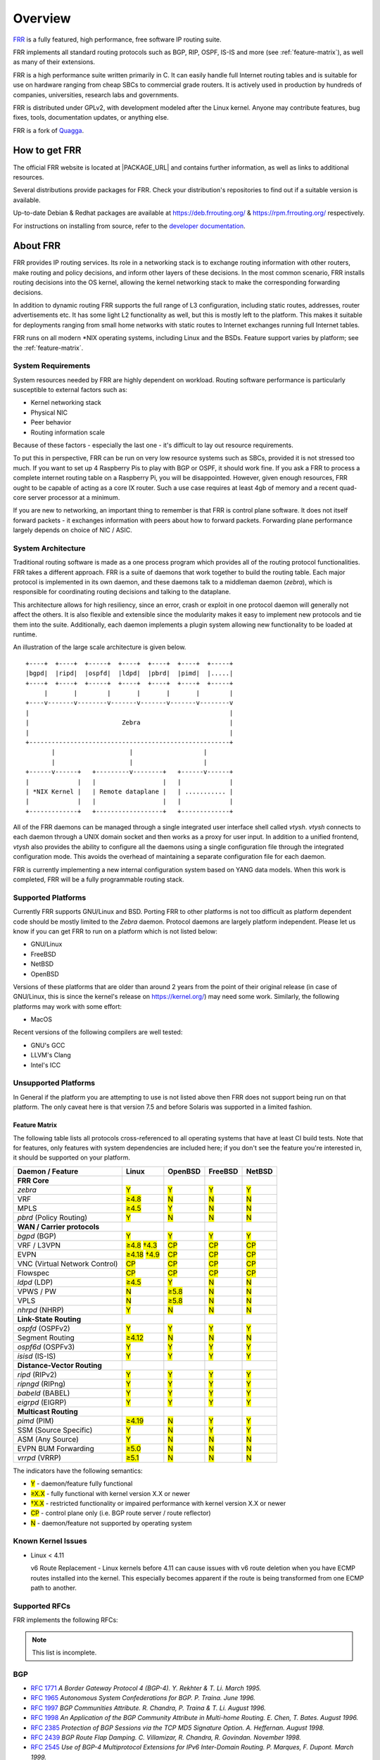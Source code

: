 .. _overview:

********
Overview
********

`FRR`_ is a fully featured, high performance, free software IP routing suite.

FRR implements all standard routing protocols such as BGP, RIP, OSPF, IS-IS and
more (see :ref:`feature-matrix`), as well as many of their extensions.

FRR is a high performance suite written primarily in C. It can easily handle
full Internet routing tables and is suitable for use on hardware ranging from
cheap SBCs to commercial grade routers. It is actively used in production by
hundreds of companies, universities, research labs and governments.

FRR is distributed under GPLv2, with development modeled after the Linux
kernel. Anyone may contribute features, bug fixes, tools, documentation
updates, or anything else.

FRR is a fork of `Quagga <http://www.quagga.net/>`_.

.. _how-to-get-frr:

How to get FRR
==============

The official FRR website is located at |PACKAGE_URL| and contains further
information, as well as links to additional resources.

Several distributions provide packages for FRR. Check your distribution's
repositories to find out if a suitable version is available.

Up-to-date Debian & Redhat packages are available at https://deb.frrouting.org/
& https://rpm.frrouting.org/ respectively.

For instructions on installing from source, refer to the
`developer documentation <http://docs.frrouting.org/projects/dev-guide/en/latest/>`_.


.. _about-frr:

About FRR
=========

FRR provides IP routing services. Its role in a networking stack is to exchange
routing information with other routers, make routing and policy decisions, and
inform other layers of these decisions. In the most common scenario, FRR
installs routing decisions into the OS kernel, allowing the kernel networking
stack to make the corresponding forwarding decisions.

In addition to dynamic routing FRR supports the full range of L3 configuration,
including static routes, addresses, router advertisements etc. It has some
light L2 functionality as well, but this is mostly left to the platform. This
makes it suitable for deployments ranging from small home networks with static
routes to Internet exchanges running full Internet tables.

FRR runs on all modern \*NIX operating systems, including Linux and the BSDs.
Feature support varies by platform; see the :ref:`feature-matrix`.

System Requirements
-------------------

System resources needed by FRR are highly dependent on workload. Routing
software performance is particularly susceptible to external factors such as:

* Kernel networking stack
* Physical NIC
* Peer behavior
* Routing information scale

Because of these factors - especially the last one - it's difficult to lay out
resource requirements.

To put this in perspective, FRR can be run on very low resource systems such as
SBCs, provided it is not stressed too much. If you want to set up 4 Raspberry
Pis to play with BGP or OSPF, it should work fine. If you ask a FRR to process
a complete internet routing table on a Raspberry Pi, you will be disappointed.
However, given enough resources, FRR ought to be capable of acting as a core IX
router. Such a use case requires at least 4gb of memory and a recent quad-core
server processor at a minimum.

If you are new to networking, an important thing to remember is that FRR is
control plane software. It does not itself forward packets - it exchanges
information with peers about how to forward packets. Forwarding plane
performance largely depends on choice of NIC / ASIC.


System Architecture
-------------------

.. index::
   pair: architecture; FRR

Traditional routing software is made as a one process program which provides
all of the routing protocol functionalities. FRR takes a different approach.
FRR is a suite of daemons that work together to build the routing table. Each
major protocol is implemented in its own daemon, and these daemons talk to a
middleman daemon (*zebra*), which is responsible for coordinating routing
decisions and talking to the dataplane.

This architecture allows for high resiliency, since an error, crash or exploit
in one protocol daemon will generally not affect the others. It is also
flexible and extensible since the modularity makes it easy to implement new
protocols and tie them into the suite. Additionally, each daemon implements a
plugin system allowing new functionality to be loaded at runtime.

An illustration of the large scale architecture is given below.

::

   +----+  +----+  +-----+  +----+  +----+  +----+  +-----+
   |bgpd|  |ripd|  |ospfd|  |ldpd|  |pbrd|  |pimd|  |.....|
   +----+  +----+  +-----+  +----+  +----+  +----+  +-----+
        |       |        |       |       |       |        |
   +----v-------v--------v-------v-------v-------v--------v
   |                                                      |
   |                         Zebra                        |
   |                                                      |
   +------------------------------------------------------+
          |                    |                   |
          |                    |                   |
   +------v------+   +---------v--------+   +------v------+
   |             |   |                  |   |             |
   | *NIX Kernel |   | Remote dataplane |   | ........... |
   |             |   |                  |   |             |
   +-------------+   +------------------+   +-------------+


All of the FRR daemons can be managed through a single integrated user
interface shell called *vtysh*. *vtysh* connects to each daemon through a UNIX
domain socket and then works as a proxy for user input. In addition to a
unified frontend, *vtysh* also provides the ability to configure all the
daemons using a single configuration file through the integrated configuration
mode. This avoids the overhead of maintaining a separate configuration file for
each daemon.

FRR is currently implementing a new internal configuration system based on YANG
data models. When this work is completed, FRR will be a fully programmable
routing stack.


.. index::
   pair: platforms; FRR
   pair: operating systems; FRR

.. _supported-platforms:

Supported Platforms
-------------------


Currently FRR supports GNU/Linux and BSD. Porting FRR to other platforms is not
too difficult as platform dependent code should be mostly limited to the
*Zebra* daemon. Protocol daemons are largely platform independent. Please let
us know if you can get FRR to run on a platform which is not listed below:

- GNU/Linux
- FreeBSD
- NetBSD
- OpenBSD

Versions of these platforms that are older than around 2 years from the point
of their original release (in case of GNU/Linux, this is since the kernel's
release on https://kernel.org/) may need some work. Similarly, the following
platforms may work with some effort:

- MacOS

Recent versions of the following compilers are well tested:

- GNU's GCC
- LLVM's Clang
- Intel's ICC

.. _unsupported-platforms:

Unsupported Platforms
---------------------

In General if the platform you are attempting to use is not listed above then
FRR does not support being run on that platform.  The only caveat here is that
version 7.5 and before Solaris was supported in a limited fashion.

.. _feature-matrix:

Feature Matrix
^^^^^^^^^^^^^^

The following table lists all protocols cross-referenced to all operating
systems that have at least CI build tests. Note that for features, only
features with system dependencies are included here; if you don't see the
feature you're interested in, it should be supported on your platform.

.. role:: mark

.. comment - the :mark:`X` pieces mesh with a little bit of JavaScript and
   CSS in _static/overrides.{js,css} respectively.  The JS code looks at the
   presence of the 'Y' 'N' '≥' '†' or 'CP' strings.  This seemed to be the
   best / least intrusive way of getting a nice table in HTML.  The table
   will look somewhat shoddy on other sphinx targets like PDF or info (but
   should still be readable.)

+-----------------------------------+----------------+--------------+------------+------------+
| Daemon / Feature                  | Linux          | OpenBSD      | FreeBSD    | NetBSD     |
+===================================+================+==============+============+============+
| **FRR Core**                      |                |              |            |            |
+-----------------------------------+----------------+--------------+------------+------------+
| `zebra`                           | :mark:`Y`      | :mark:`Y`    | :mark:`Y`  | :mark:`Y`  |
+-----------------------------------+----------------+--------------+------------+------------+
|    VRF                            | :mark:`≥4.8`   | :mark:`N`    | :mark:`N`  | :mark:`N`  |
+-----------------------------------+----------------+--------------+------------+------------+
|    MPLS                           | :mark:`≥4.5`   | :mark:`Y`    | :mark:`N`  | :mark:`N`  |
+-----------------------------------+----------------+--------------+------------+------------+
| `pbrd` (Policy Routing)           | :mark:`Y`      | :mark:`N`    | :mark:`N`  | :mark:`N`  |
+-----------------------------------+----------------+--------------+------------+------------+
| **WAN / Carrier protocols**       |                |              |            |            |
+-----------------------------------+----------------+--------------+------------+------------+
| `bgpd` (BGP)                      | :mark:`Y`      | :mark:`Y`    | :mark:`Y`  | :mark:`Y`  |
+-----------------------------------+----------------+--------------+------------+------------+
|    VRF / L3VPN                    | :mark:`≥4.8`   | :mark:`CP`   | :mark:`CP` | :mark:`CP` |
|                                   | :mark:`†4.3`   |              |            |            |
+-----------------------------------+----------------+--------------+------------+------------+
|    EVPN                           | :mark:`≥4.18`  | :mark:`CP`   | :mark:`CP` | :mark:`CP` |
|                                   | :mark:`†4.9`   |              |            |            |
+-----------------------------------+----------------+--------------+------------+------------+
|    VNC (Virtual Network Control)  | :mark:`CP`     | :mark:`CP`   | :mark:`CP` | :mark:`CP` |
+-----------------------------------+----------------+--------------+------------+------------+
|    Flowspec                       | :mark:`CP`     | :mark:`CP`   | :mark:`CP` | :mark:`CP` |
+-----------------------------------+----------------+--------------+------------+------------+
| `ldpd` (LDP)                      | :mark:`≥4.5`   | :mark:`Y`    | :mark:`N`  | :mark:`N`  |
+-----------------------------------+----------------+--------------+------------+------------+
|    VPWS / PW                      | :mark:`N`      | :mark:`≥5.8` | :mark:`N`  | :mark:`N`  |
+-----------------------------------+----------------+--------------+------------+------------+
|    VPLS                           | :mark:`N`      | :mark:`≥5.8` | :mark:`N`  | :mark:`N`  |
+-----------------------------------+----------------+--------------+------------+------------+
| `nhrpd` (NHRP)                    | :mark:`Y`      | :mark:`N`    | :mark:`N`  | :mark:`N`  |
+-----------------------------------+----------------+--------------+------------+------------+
| **Link-State Routing**            |                |              |            |            |
+-----------------------------------+----------------+--------------+------------+------------+
| `ospfd` (OSPFv2)                  | :mark:`Y`      | :mark:`Y`    | :mark:`Y`  | :mark:`Y`  |
+-----------------------------------+----------------+--------------+------------+------------+
|    Segment Routing                | :mark:`≥4.12`  | :mark:`N`    | :mark:`N`  | :mark:`N`  |
+-----------------------------------+----------------+--------------+------------+------------+
| `ospf6d` (OSPFv3)                 | :mark:`Y`      | :mark:`Y`    | :mark:`Y`  | :mark:`Y`  |
+-----------------------------------+----------------+--------------+------------+------------+
| `isisd` (IS-IS)                   | :mark:`Y`      | :mark:`Y`    | :mark:`Y`  | :mark:`Y`  |
+-----------------------------------+----------------+--------------+------------+------------+
| **Distance-Vector Routing**       |                |              |            |            |
+-----------------------------------+----------------+--------------+------------+------------+
| `ripd` (RIPv2)                    | :mark:`Y`      | :mark:`Y`    | :mark:`Y`  | :mark:`Y`  |
+-----------------------------------+----------------+--------------+------------+------------+
| `ripngd` (RIPng)                  | :mark:`Y`      | :mark:`Y`    | :mark:`Y`  | :mark:`Y`  |
+-----------------------------------+----------------+--------------+------------+------------+
| `babeld` (BABEL)                  | :mark:`Y`      | :mark:`Y`    | :mark:`Y`  | :mark:`Y`  |
+-----------------------------------+----------------+--------------+------------+------------+
| `eigrpd` (EIGRP)                  | :mark:`Y`      | :mark:`Y`    | :mark:`Y`  | :mark:`Y`  |
+-----------------------------------+----------------+--------------+------------+------------+
| **Multicast Routing**             |                |              |            |            |
+-----------------------------------+----------------+--------------+------------+------------+
| `pimd` (PIM)                      | :mark:`≥4.19`  | :mark:`N`    | :mark:`Y`  | :mark:`Y`  |
+-----------------------------------+----------------+--------------+------------+------------+
|    SSM (Source Specific)          | :mark:`Y`      | :mark:`N`    | :mark:`Y`  | :mark:`Y`  |
+-----------------------------------+----------------+--------------+------------+------------+
|    ASM (Any Source)               | :mark:`Y`      | :mark:`N`    | :mark:`N`  | :mark:`N`  |
+-----------------------------------+----------------+--------------+------------+------------+
|    EVPN BUM Forwarding            | :mark:`≥5.0`   | :mark:`N`    | :mark:`N`  | :mark:`N`  |
+-----------------------------------+----------------+--------------+------------+------------+
| `vrrpd` (VRRP)                    | :mark:`≥5.1`   | :mark:`N`    | :mark:`N`  | :mark:`N`  |
+-----------------------------------+----------------+--------------+------------+------------+

The indicators have the following semantics:

* :mark:`Y` - daemon/feature fully functional
* :mark:`≥X.X` - fully functional with kernel version X.X or newer
* :mark:`†X.X` - restricted functionality or impaired performance with kernel version X.X or newer
* :mark:`CP` - control plane only (i.e. BGP route server / route reflector)
* :mark:`N` - daemon/feature not supported by operating system


Known Kernel Issues
-------------------

- Linux < 4.11

  v6 Route Replacement - Linux kernels before 4.11 can cause issues with v6
  route deletion when you have ECMP routes installed into the kernel. This
  especially becomes apparent if the route is being transformed from one ECMP
  path to another.


.. index::
   pair: rfcs; FRR

.. _supported-rfcs:

Supported RFCs
--------------

FRR implements the following RFCs:

.. note:: This list is incomplete.

BGP
----

- :rfc:`1771`
  :t:`A Border Gateway Protocol 4 (BGP-4). Y. Rekhter & T. Li. March 1995.`
- :rfc:`1965`
  :t:`Autonomous System Confederations for BGP. P. Traina. June 1996.`
- :rfc:`1997`
  :t:`BGP Communities Attribute. R. Chandra, P. Traina & T. Li. August 1996.`
- :rfc:`1998`
  :t:`An Application of the BGP Community Attribute in Multi-home Routing. E. Chen, T. Bates. August 1996.`
- :rfc:`2385`
  :t:`Protection of BGP Sessions via the TCP MD5 Signature Option. A. Heffernan. August 1998.`
- :rfc:`2439`
  :t:`BGP Route Flap Damping. C. Villamizar, R. Chandra, R. Govindan. November 1998.`
- :rfc:`2545`
  :t:`Use of BGP-4 Multiprotocol Extensions for IPv6 Inter-Domain Routing. P. Marques, F. Dupont. March 1999.`
- :rfc:`2796`
  :t:`BGP Route Reflection An alternative to full mesh IBGP. T. Bates & R. Chandrasekeran. June 1996.`
- :rfc:`2842`
  :t:`Capabilities Advertisement with BGP-4. R. Chandra, J. Scudder. May 2000.`
- :rfc:`2858`
  :t:`Multiprotocol Extensions for BGP-4. T. Bates, Y. Rekhter, R. Chandra, D. Katz. June 2000.`
- :rfc:`2918`
  :t:`Route Refresh Capability for BGP-4. E. Chen, September 2000.`
- :rfc:`3107`
  :t:`Carrying Label Information in BGP-4. Y. Rekhter & E. Rosen. May 2001.`
- :rfc:`3765`
  :t:`NOPEER Community for Border Gateway Protocol (BGP) Route Scope Control. G.Huston. April 2001.`
- :rfc:`4271`
  :t:`A Border Gateway Protocol 4 (BGP-4). Updates RFC1771. Y. Rekhter, T. Li & S. Hares. January 2006.`
- :rfc:`4360`
  :t:`BGP Extended Communities Attribute. S. Sangli, D. Tappan, Y. Rekhter. February 2006.`
- :rfc:`4364`
  :t:`BGP/MPLS IP Virtual Private Networks (VPNs). Y. Rekhter. February 2006.`
- :rfc:`4456`
  :t:`BGP Route Reflection An alternative to full mesh IBGP. T. Bates, E. Chen, R. Chandra. April 2006.`
- :rfc:`4486`
  :t:`Subcodes for BGP Cease Notification Message. E. Chen, V. Gillet. April 2006.`
- :rfc:`4659`
  :t:`BGP-MPLS IP Virtual Private Network (VPN) Extension for IPv6 VPN. J. De Clercq, D. Ooms, M. Carugi, F. Le Faucheur. September 2006.`
- :rfc:`4724`
  :t:`Graceful Restart Mechanism for BGP. S. Sangli, E. Chen, R. Fernando, J. Scudder, Y. Rekhter. January 2007.`
- :rfc:`4760`
  :t:`Multiprotocol Extensions for BGP-4. T. Bates, R. Chandra, D. Katz, Y. Rekhter. January 2007.`
- :rfc:`4893`
  :t:`BGP Support for Four-octet AS Number Space. Q. Vohra, E. Chen May 2007.`
- :rfc:`5004`
  :t:`Avoid BGP Best Path Transitions from One External to Another. E. Chen & S. Sangli. September 2007 (Partial support).`
- :rfc:`5065`
  :t:`Autonomous System Confederations for BGP. P. Traina, D. McPherson, J. Scudder. August 2007.`
- :rfc:`5082`
  :t:`The Generalized TTL Security Mechanism (GTSM). V. Gill, J. Heasley, D. Meyer, P. Savola, C. Pingnataro. October 2007.`
- :rfc:`5291`
  :t:`Outbound Route Filtering Capability. E. Chen, Y. Rekhter. August 2008.`
- :rfc:`5292`
  :t:`Address-Prefix-Based Outbound Route Filter for BGP-4. E. Chen, S. Sangli. August 2008.`
- :rfc:`5396`
  :t:`Textual Representation of Autonomous System (AS) Numbers. G. Michaelson, G. Huston. December 2008.`
- :rfc:`5492`
  :t:`Capabilities Advertisement with BGP-4. J. Scudder, R. Chandra. February 2009.`
- :rfc:`5575`
  :t:`Dissemination of Flow Specification Rules. P. Marques, N. Sheth, R. Raszuk, B. Greene, J. Mauch, D. McPherson. August 2009.`
- :rfc:`5668`
  :t:`4-Octet AS Specific BGP Extended Community. Y. Rekhter, S. Sangli, D. Tappan October 2009.`
- :rfc:`6286`
  :t:`Autonomous-System-Wide Unique BGP Identifier for BGP-4. E. Chen, J. Yuan. June 2011.`
- :rfc:`6472`
  :t:`Recommendation for Not Using AS_SET and AS_CONFED_SET in BGP. W. Kumari, K. Sriram. December 2011.`
- :rfc:`6608`
  :t:`Subcodes for BGP Finite State Machine Error. J. Dong, M. Chen, Huawei Technologies, A. Suryanarayana, Cisco Systems. May 2012.`
- :rfc:`6810`
  :t:`The Resource Public Key Infrastructure (RPKI) to Router Protocol. R. Bush, R. Austein. January 2013.`
- :rfc:`6811`
  :t:`BGP Prefix Origin Validation. P. Mohapatra, J. Scudder, D. Ward, R. Bush, R. Austein. January 2013.`
- :rfc:`6938`
  :t:`Deprecation of BGP Path Attributes: DPA, ADVERTISER, and RCID_PATH / CLUSTER_ID. J. Scudder. May 2013.`
- :rfc:`6996`
  :t:`Autonomous System (AS) Reservation for Private Use. J. Mitchell. July 2013.`
- :rfc:`7196`
  :t:`Making Route Flap Damping Usable. C. Pelsser, R. Bush, K. Patel, P. Mohapatra, O. Maennel. May 2014.`
- :rfc:`7300`
  :t:`Reservation of Last Autonomous System (AS) Numbers. J. Haas, J. Mitchell. July 2014.`
- :rfc:`7313`
  :t:`Enhanced Route Refresh Capability for BGP-4. K. Patel, E. Chen, B. Venkatachalapathy. July 2014.`
- :rfc:`7606`
  :t:`Revised Error Handling for BGP UPDATE Messages. E. Chen, J. Scudder, P. Mohapatra, K. Patel. August 2015.`
- :rfc:`7607`
  :t:`Codification of AS 0 Processing. W. Kumari, R. Bush, H. Schiller, K. Patel. August 2015.`
- :rfc:`7611`
  :t:`BGP ACCEPT_OWN Community Attribute. J. Uttaro, P. Mohapatra, D. Smith, R. Raszuk, J. Scudder. August 2015.`
- :rfc:`7911`
  :t:`Advertisement of Multiple Paths in BGP. D. Walton, A. Retana, E. Chen, J. Scudder. July 2016.`
- :rfc:`7947`
  :t:`Internet Exchange BGP Route Server. E. Jasinska, N. Hilliard, R. Raszuk, N. Bakker. September 2016.`
- :rfc:`7999`
  :t:`BLACKHOLE Community. T. King, C. Dietzel, J. Snijders, G. Doering, G. Hankins. October 2016.`
- :rfc:`8050`
  :t:`Multi-Threaded Routing Toolkit (MRT) Routing Information Export Format with BGP Additional Path Extensions. C. Petrie, T. King. May 2017.`
- :rfc:`8092`
  :t:`BGP Large Communities Attribute. J. Heitz, Ed., J. Snijders, Ed, K. Patel, I. Bagdonas, N. Hilliard. February 2017.`
- :rfc:`8093`
  :t:`Deprecation of BGP Path Attribute Values 30, 31, 129, 241, 242, and 243. J. Snijders. February 2017.`
- :rfc:`8097`
  :t:`BGP Prefix Origin Validation State Extended Community. P. Mohapatra, K. Patel, J. Scudder, D. Ward, R. Bush. March 2017.`
- :rfc:`8195`
  :t:`Use of BGP Large Communities. J. Snijders, J. Heasley, M. Schmidt. June 2017.`
- :rfc:`8203`
  :t:`BGP Administrative Shutdown Communication. J. Snijders, J. Heitz, J. Scudder. July 2017.`
- :rfc:`8212`
  :t:`Default External BGP (EBGP) Route Propagation Behavior without Policies. J. Mauch, J. Snijders, G. Hankins. July 2017.`
- :rfc:`8277`
  :t:`Using BGP to Bind MPLS Labels to Address Prefixes. E. Rosen. October 2017.`
- :rfc:`8538`
  :t:`Notification Message Support for BGP Graceful Restart. K. Patel, R. Fernando, J. Scudder, J. Haas. March 2019.`
- :rfc:`8654`
  :t:`Extended Message Support for BGP. R. Bush, K. Patel, D. Ward. October 2019.`
- :rfc:`9003`
  :t:`Extended BGP Administrative Shutdown Communication. J. Snijders, J. Heitz, J. Scudder, A. Azimov. January 2021.`
- :rfc:`9012`
  :t:`The BGP Tunnel Encapsulation Attribute. K. Patel, G. Van de Velde, S. Sangli, J. Scudder. April 2021.`
- :rfc:`9072`
  :t:`Extended Optional Parameters Length for BGP OPEN Message. E. Chen, J. Scudder. July 2021.`
- :rfc:`9234`
  :t:`Route Leak Prevention and Detection Using Roles in UPDATE and OPEN Messages. A. Azimov, E. Bogomazov, R. Bush, K. Patel, K. Sriram. May 2022.`
- :rfc:`9384`
  :t:`A BGP Cease NOTIFICATION Subcode for Bidirectional Forwarding Detection (BFD). J. Haas. March 2023.`
- :rfc:`9494`
  :t:`Long-Lived Graceful Restart for BGP. J. Uttaro, E. Chen, B. Decraene, J. Scudder. November 2023.`

OSPF
----

- :rfc:`2328`
  :t:`OSPF Version 2. J. Moy. April 1998.`
- :rfc:`2370`
  :t:`The OSPF Opaque LSA Option R. Coltun. July 1998.`
- :rfc:`3101`
  :t:`The OSPF Not-So-Stubby Area (NSSA) Option P. Murphy. January 2003.`
- :rfc:`2740`
  :t:`OSPF for IPv6. R. Coltun, D. Ferguson, J. Moy. December 1999.`
- :rfc:`3137`
  :t:`OSPF Stub Router Advertisement, A. Retana, L. Nguyen, R. White, A. Zinin, D. McPherson. June 2001`

ISIS
----

RIP
----

- :rfc:`1058`
  :t:`Routing Information Protocol. C.L. Hedrick. Jun-01-1988.`
- :rfc:`2082`
  :t:`RIP-2 MD5 Authentication. F. Baker, R. Atkinson. January 1997.`
- :rfc:`2453`
  :t:`RIP Version 2. G. Malkin. November 1998.`
- :rfc:`2080`
  :t:`RIPng for IPv6. G. Malkin, R. Minnear. January 1997.`

PIM
----

BFD
----
- :rfc:`5880`
  :t:`Bidirectional Forwarding Detection (BFD), D. Katz, D. Ward. June 2010`
- :rfc:`5881`
  :t:`Bidirectional Forwarding Detection (BFD) for IPv4 and IPv6 (Single Hop), D. Katz, D. Ward. June 2010`
- :rfc:`5882`
  :t:`Generic Application of Bidirectional Forwarding Detection (BFD), D. Katz, D. Ward. June 2010`
- :rfc:`5883`
  :t:`Bidirectional Forwarding Detection (BFD) for Multihop Paths, D. Katz, D. Ward. June 2010`

MPLS
----

- :rfc:`2858`
  :t:`Multiprotocol Extensions for BGP-4. T. Bates, Y. Rekhter, R. Chandra, D. Katz. June 2000.`
- :rfc:`4364`
  :t:`BGP/MPLS IP Virtual Private Networks (VPNs). Y. Rekhter. Feb 2006.`
- :rfc:`4447`
  :t:`Pseudowire Setup and Maintenance Using the Label Distribution Protocol (LDP), L. Martini, E. Rosen, N. El-Aawar, T. Smith, and G. Heron. April 2006.`
- :rfc:`4659`
  :t:`BGP-MPLS IP Virtual Private Network (VPN) Extension for IPv6 VPN. J. De Clercq, D. Ooms, M. Carugi, F. Le Faucheur. September 2006`
- :rfc:`4762`
  :t:`Virtual Private LAN Service (VPLS) Using Label Distribution Protocol (LDP) Signaling, M. Lasserre and V. Kompella. January 2007.`
- :rfc:`5036`
  :t:`LDP Specification, L. Andersson, I. Minei, and B. Thomas. October 2007.`
- :rfc:`5561`
  :t:`LDP Capabilities, B. Thomas, K. Raza, S. Aggarwal, R. Aggarwal, and JL. Le Roux. July 2009.`
- :rfc:`5918`
  :t:`Label Distribution Protocol (LDP) 'Typed Wildcard' Forward Equivalence Class (FEC), R. Asati, I. Minei, and B. Thomas. August 2010.`
- :rfc:`5919`
  :t:`Signaling LDP Label Advertisement Completion, R. Asati, P. Mohapatra, E. Chen, and B. Thomas. August 2010.`
- :rfc:`6667`
  :t:`LDP 'Typed Wildcard' Forwarding Equivalence Class (FEC) for PWid and Generalized PWid FEC Elements, K. Raza, S. Boutros, and C. Pignataro. July 2012.`
- :rfc:`6720`
  :t:`The Generalized TTL Security Mechanism (GTSM) for the Label Distribution Protocol (LDP), C. Pignataro and R. Asati. August 2012.`
- :rfc:`7552`
  :t:`Updates to LDP for IPv6, R. Asati, C. Pignataro, K. Raza, V. Manral, and R. Papneja. June 2015.`

VRRP
----

- :rfc:`3768`
  :t:`Virtual Router Redundancy Protocol (VRRP). R. Hinden. April 2004.`
- :rfc:`5798`
  :t:`Virtual Router Redundancy Protocol (VRRP) Version 3 for IPv4 and IPv6. S. Nadas. June 2000.`

SNMP
----

**When SNMP support is enabled, the following RFCs are also supported:**

- :rfc:`1227`
  :t:`SNMP MUX protocol and MIB. M.T. Rose. May-01-1991.`
- :rfc:`1657`
  :t:`Definitions of Managed Objects for the Fourth Version of the Border
  Gateway Protocol (BGP-4) using SMIv2. S. Willis, J. Burruss, J. Chu, Editor.
  July 1994.`
- :rfc:`1724`
  :t:`RIP Version 2 MIB Extension. G. Malkin & F. Baker. November 1994.`
- :rfc:`1850`
  :t:`OSPF Version 2 Management Information Base. F. Baker, R. Coltun.
  November 1995.`
- :rfc:`2741`
  :t:`Agent Extensibility (AgentX) Protocol. M. Daniele, B. Wijnen. January 2000.`


.. index::
   pair: mailing lists; contact

.. _mailing-lists:

Mailing Lists
=============

Italicized lists are private.

+--------------------------------+------------------------------+
| Topic                          | List                         |
+================================+==============================+
| Development                    | dev@lists.frrouting.org      |
+--------------------------------+------------------------------+
| Users & Operators              | frog@lists.frrouting.org     |
+--------------------------------+------------------------------+
| Announcements                  | announce@lists.frrouting.org |
+--------------------------------+------------------------------+
| *Security*                     | security@lists.frrouting.org |
+--------------------------------+------------------------------+
| *Technical Steering Committee* | tsc@lists.frrouting.org      |
+--------------------------------+------------------------------+

The Development list is used to discuss and document general issues related to
project development and governance. The public `Slack`_ instance and weekly
technical meetings provide a higher bandwidth channel for discussions. The
results of such discussions are reflected in updates, as appropriate, to code
(i.e., merges), `GitHub issues`_ tracked issues, and for governance or process
changes, updates to the Development list and either this file or information
posted at `FRR`_.


Bug Reports
===========

For information on reporting bugs, please see :ref:`bug-reports`.

.. _frr: https://frrouting.org
.. _github: https://github.com/frrouting/frr/
.. _github issues: https://github.com/frrouting/frr/issues
.. _slack: https://frrouting.org/community
